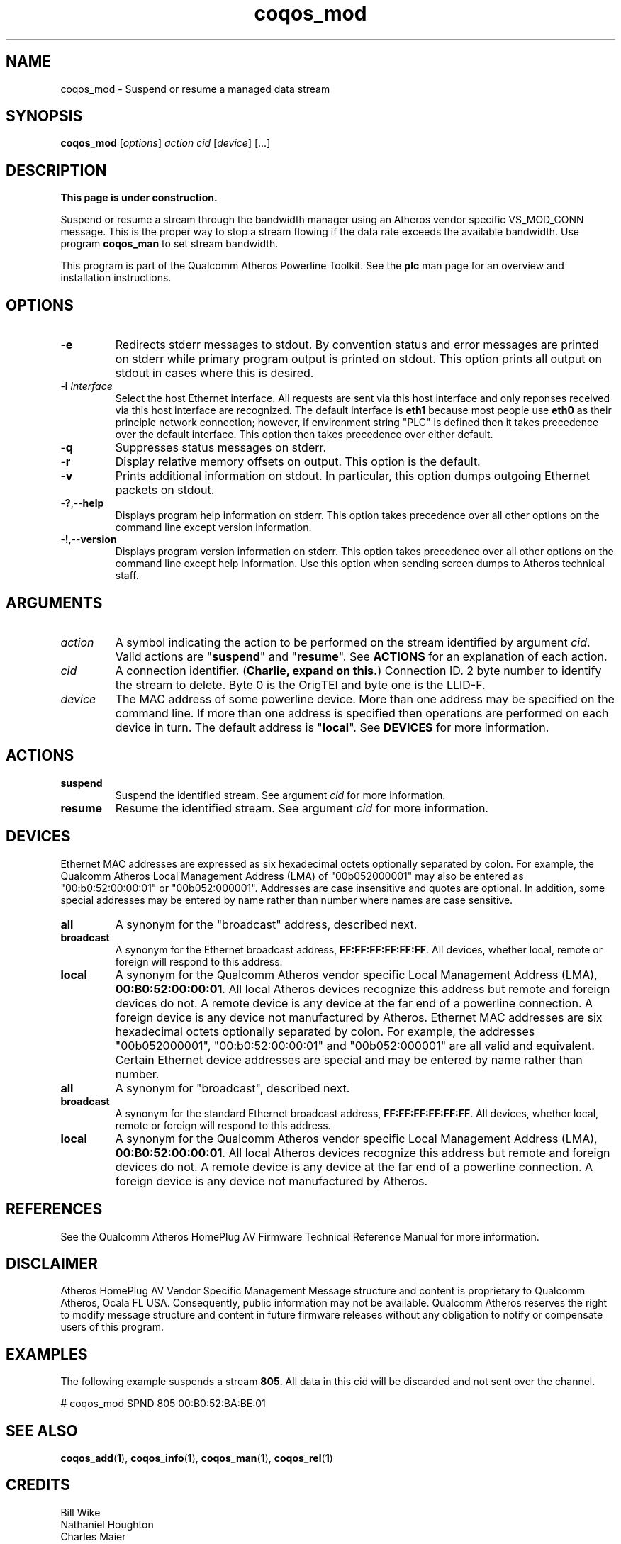 .TH coqos_mod 1 "November 2013" "open-plc-utils-0.0.3" "Qualcomm Atheros Open Powerline Toolkit"

.SH NAME
coqos_mod - Suspend or resume a managed data stream

.SH SYNOPSIS
.BR coqos_mod
.RI [ options ]
.IR action
.IR cid
.RI [ device ]
[...]

.SH DESCRIPTION
.B This page is under construction.

.PP
Suspend or resume a stream through the bandwidth manager using an Atheros vendor specific VS_MOD_CONN message.
This is the proper way to stop a stream flowing if the data rate exceeds the available bandwidth.
Use program \fBcoqos_man\fR to set stream bandwidth.

.PP
This program is part of the Qualcomm Atheros Powerline Toolkit.
See the \fBplc\fR man page for an overview and installation instructions.

.SH OPTIONS

.TP
.RB - e
Redirects stderr messages to stdout.
By convention status and error messages are printed on stderr while primary program output is printed on stdout.
This option prints all output on stdout in cases where this is desired.

.TP
-\fBi \fIinterface\fR
Select the host Ethernet interface.
All requests are sent via this host interface and only reponses received via this host interface are recognized.
The default interface is \fBeth1\fR because most people use \fBeth0\fR as their principle network connection; however, if environment string "PLC" is defined then it takes precedence over the default interface.
This option then takes precedence over either default.

.TP
.RB - q
Suppresses status messages on stderr.

.TP
.RB - r
Display relative memory offsets on output.
This option is the default.

.TP
.RB - v
Prints additional information on stdout.
In particular, this option dumps outgoing Ethernet packets on stdout.

.TP
.RB - ? ,-- help   
Displays program help information on stderr.
This option takes precedence over all other options on the command line except version information.

.TP
.RB - ! ,-- version
Displays program version information on stderr.
This option takes precedence over all other options on the command line except help information.
Use this option when sending screen dumps to Atheros technical staff.

.SH ARGUMENTS

.TP
.IR action
A symbol indicating the action to be performed on the stream identified by argument \fIcid\fR.
Valid actions are "\fBsuspend\fR" and "\fBresume\fR".
See \fBACTIONS\fR for an explanation of each action.

.TP
.IR cid
A connection identifier.
(\fBCharlie, expand on this.\fR)
Connection ID.
2 byte number to identify the stream to delete.
Byte 0 is the OrigTEI and byte one is the LLID-F.

.TP
.IR device
The MAC address of some powerline device.
More than one address may be specified on the command line.
If more than one address is specified then operations are performed on each device in turn.
The default address is "\fBlocal\fR".
See \fBDEVICES\fR for more information.

.SH ACTIONS

.TP
.BR suspend
Suspend the identified stream.
See argument \fIcid\fR for more information.

.TP
.BR resume
Resume the identified stream.
See argument \fIcid\fR for more information.

.SH DEVICES
Ethernet MAC addresses are expressed as six hexadecimal octets optionally separated by colon.
For example, the Qualcomm Atheros Local Management Address (LMA) of "00b052000001" may also be entered as "00:b0:52:00:00:01" or "00b052:000001".
Addresses are case insensitive and quotes are optional.
In addition, some special addresses may be entered by name rather than number where names are case sensitive.

.TP
.BR all
A synonym for the "broadcast" address, described next.

.TP
.BR broadcast
A synonym for the Ethernet broadcast address, \fBFF:FF:FF:FF:FF:FF\fR.
All devices, whether local, remote or foreign will respond to this address.

.TP
.BR local
A synonym for the Qualcomm Atheros vendor specific Local Management Address (LMA), \fB00:B0:52:00:00:01\fR.
All local Atheros devices recognize this address but remote and foreign devices do not.
A remote device is any device at the far end of a powerline connection.
A foreign device is any device not manufactured by Atheros.
..SH DEVICES
Ethernet MAC addresses are six hexadecimal octets optionally separated by colon.
For example, the addresses "00b052000001", "00:b0:52:00:00:01" and "00b052:000001" are all valid and equivalent.
Certain Ethernet device addresses are special and may be entered by name rather than number.

.TP
.BR all
A synonym for "broadcast", described next.

.TP
.BR broadcast
A synonym for the standard Ethernet broadcast address, \fBFF:FF:FF:FF:FF:FF\fR.
All devices, whether local, remote or foreign will respond to this address.

.TP
.BR local
A synonym for the Qualcomm Atheros vendor specific Local Management Address (LMA), \fB00:B0:52:00:00:01\fR.
All local Atheros devices recognize this address but remote and foreign devices do not.
A remote device is any device at the far end of a powerline connection.
A foreign device is any device not manufactured by Atheros.

.SH REFERENCES
See the Qualcomm Atheros HomePlug AV Firmware Technical Reference Manual for more information.

.SH DISCLAIMER
Atheros HomePlug AV Vendor Specific Management Message structure and content is proprietary to Qualcomm Atheros, Ocala FL USA.
Consequently, public information may not be available.
Qualcomm Atheros reserves the right to modify message structure and content in future firmware releases without any obligation to notify or compensate users of this program.

.SH EXAMPLES
The following example suspends a stream \fB805\fR.
All data in this cid will be discarded and not sent over the channel.

.PP
   # coqos_mod SPND 805 00:B0:52:BA:BE:01

.PP

.SH SEE ALSO
.BR coqos_add ( 1 ),
.BR coqos_info ( 1 ),
.BR coqos_man ( 1 ),
.BR coqos_rel ( 1 )

.SH CREDITS
 Bill Wike
 Nathaniel Houghton
 Charles Maier

